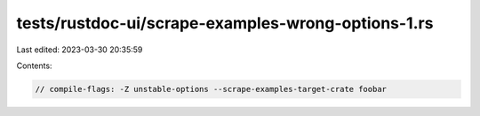 tests/rustdoc-ui/scrape-examples-wrong-options-1.rs
===================================================

Last edited: 2023-03-30 20:35:59

Contents:

.. code-block:: rs

    // compile-flags: -Z unstable-options --scrape-examples-target-crate foobar


